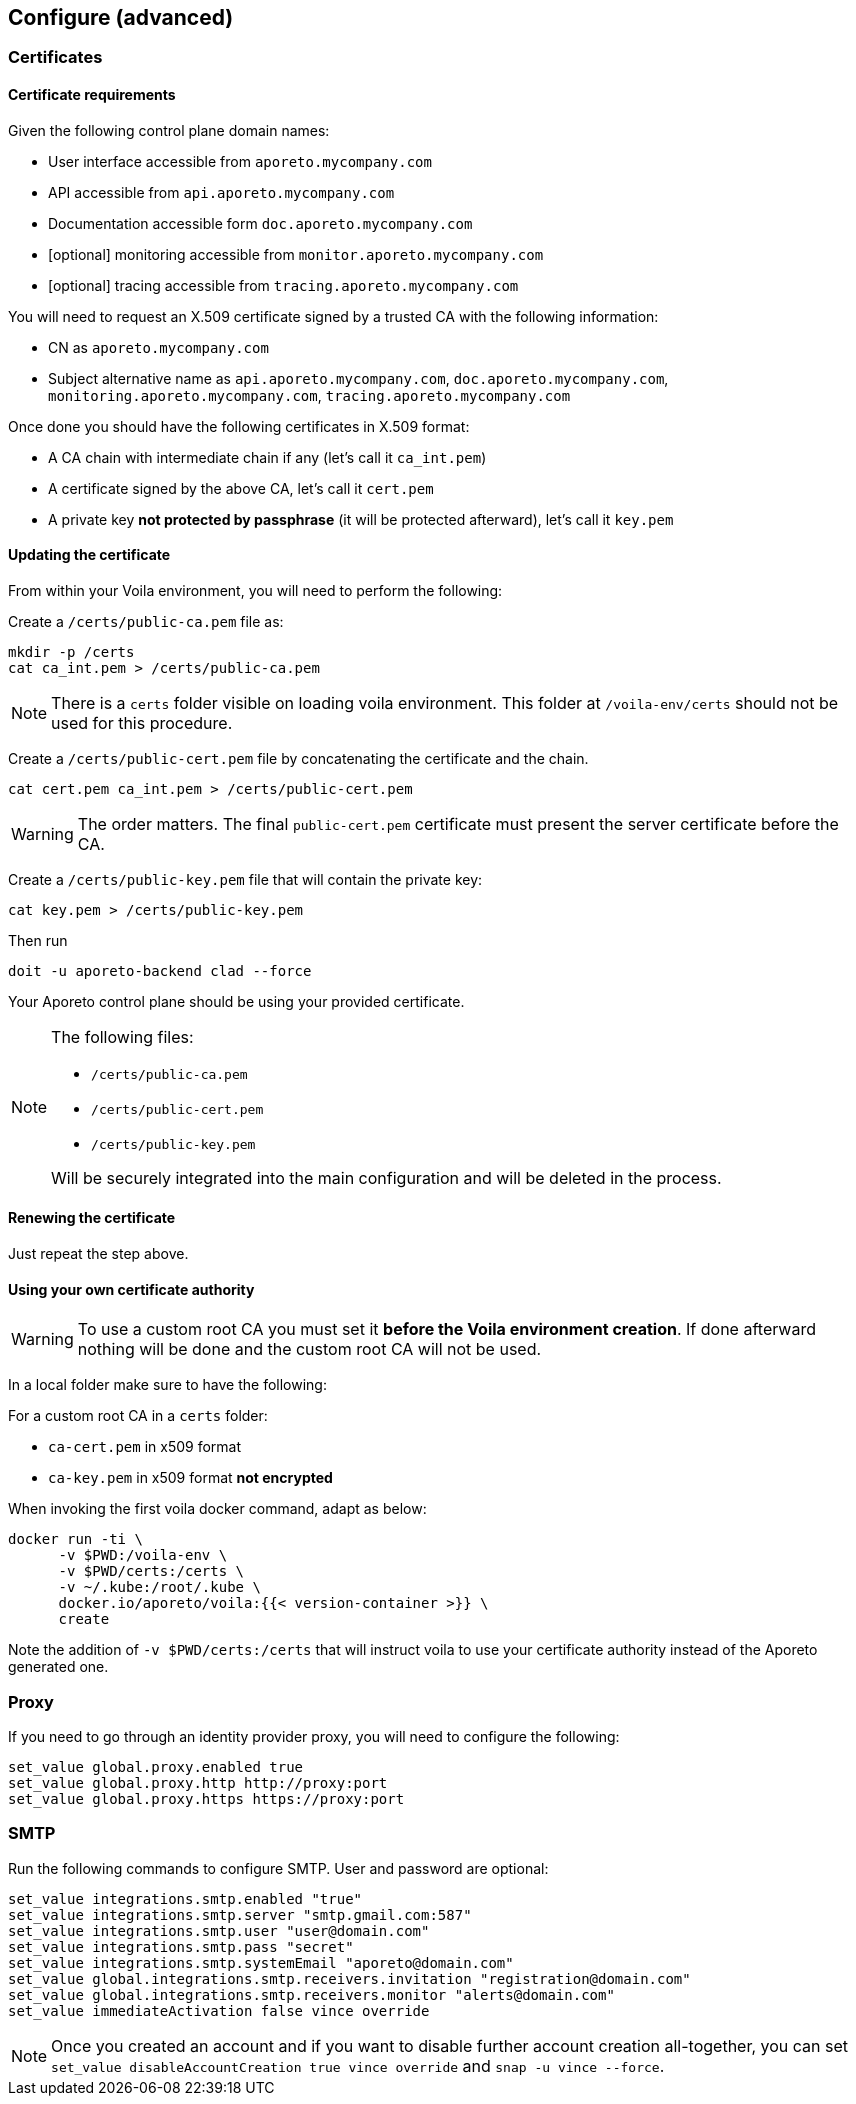 == Configure (advanced)

//'''
//
//title: Configure (advanced)
//type: single
//url: "/3.14/start/control-plane/large-deployments/advanced/"
//weight: 30
//menu:
//  3.14:
//    parent: "large-deployments"
//    identifier: "advanced-configuration"
//on-prem-only: true
//
//'''

=== Certificates

==== Certificate requirements

Given the following control plane domain names:

* User interface accessible from `aporeto.mycompany.com`
* API accessible from `api.aporeto.mycompany.com`
* Documentation accessible form `doc.aporeto.mycompany.com`
* [optional] monitoring accessible from `monitor.aporeto.mycompany.com`
* [optional] tracing accessible from `tracing.aporeto.mycompany.com`

You will need to request an X.509 certificate signed by a trusted CA with the following information:

* CN as `aporeto.mycompany.com`
* Subject alternative name as `api.aporeto.mycompany.com`, `doc.aporeto.mycompany.com`, `monitoring.aporeto.mycompany.com`, `tracing.aporeto.mycompany.com`

Once done you should have the following certificates in X.509 format:

* A CA chain with intermediate chain if any (let's call it `ca_int.pem`)
* A certificate signed by the above CA, let's call it `cert.pem`
* A private key *not protected by passphrase* (it will be protected afterward), let's call it `key.pem`

==== Updating the certificate

From within your Voila environment, you will need to perform the following:

Create a `/certs/public-ca.pem` file as:

[,console]
----
mkdir -p /certs
cat ca_int.pem > /certs/public-ca.pem
----

[NOTE]
====
There is a `certs` folder visible on loading voila environment. This folder at `/voila-env/certs` should not be used for this procedure.
====

Create a `/certs/public-cert.pem` file by concatenating the certificate and the chain.

[,console]
----
cat cert.pem ca_int.pem > /certs/public-cert.pem
----

[WARNING]
====
The order matters.
The final `public-cert.pem` certificate must present the server certificate before the CA.
====

Create a `/certs/public-key.pem` file that will contain the private key:

[,console]
----
cat key.pem > /certs/public-key.pem
----

Then run

[,console]
----
doit -u aporeto-backend clad --force
----

Your Aporeto control plane should be using your provided certificate.

[NOTE]
====
The following files:

* `/certs/public-ca.pem`
* `/certs/public-cert.pem`
* `/certs/public-key.pem`

Will be securely integrated into the main configuration and will be deleted in the process.
====

==== Renewing the certificate

Just repeat the step above.

==== Using your own certificate authority

[WARNING]
====
To use a custom root CA you must set it *before the Voila environment creation*.
If done afterward nothing will be done and the custom root CA will not be used.
====

In a local folder make sure to have the following:

For a custom root CA in a `certs` folder:

* `ca-cert.pem` in x509 format
* `ca-key.pem` in x509 format *not encrypted*

When invoking the first voila docker command, adapt as below:

[,console]
----
docker run -ti \
      -v $PWD:/voila-env \
      -v $PWD/certs:/certs \
      -v ~/.kube:/root/.kube \
      docker.io/aporeto/voila:{{< version-container >}} \
      create
----

Note the addition of `-v $PWD/certs:/certs` that will instruct voila to use your certificate authority instead of the Aporeto generated one.

=== Proxy

If you need to go through an identity provider proxy, you will need to configure the following:

[,console]
----
set_value global.proxy.enabled true
set_value global.proxy.http http://proxy:port
set_value global.proxy.https https://proxy:port
----

=== SMTP

Run the following commands to configure SMTP. User and password are optional:

[,shell]
----
set_value integrations.smtp.enabled "true"
set_value integrations.smtp.server "smtp.gmail.com:587"
set_value integrations.smtp.user "user@domain.com"
set_value integrations.smtp.pass "secret"
set_value integrations.smtp.systemEmail "aporeto@domain.com"
set_value global.integrations.smtp.receivers.invitation "registration@domain.com"
set_value global.integrations.smtp.receivers.monitor "alerts@domain.com"
set_value immediateActivation false vince override
----

[NOTE]
====
Once you created an account and if you want to disable further account creation all-together, you can set `set_value disableAccountCreation true vince override` and `snap -u vince --force`.
====
